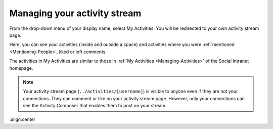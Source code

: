 .. _Managing-Activity-Stream:

Managing your activity stream
=============================

From the drop-down menu of your display name, select My Activities. You
will be redirected to your own activity stream page.

|image0|

Here, you can see your activities (inside and outside a space) and
activities where you were :ref:`mentioned <Mentioning-People>`, liked or left comments.

The activities in My Activities are similar to those in :ref:`My Activities <Managing-Activities>` of the Social Intranet homepage. 

.. note:: Your activity stream page (``../activities/[username]``) is visible
			to anyone even if they are not your connections. They can comment or
			like on your activity stream page. However, only your connections
			can see the Activity Composer that enables them to post on your stream.

.. |image0| image:: images/social/my_activity_stream.png
:align:center
